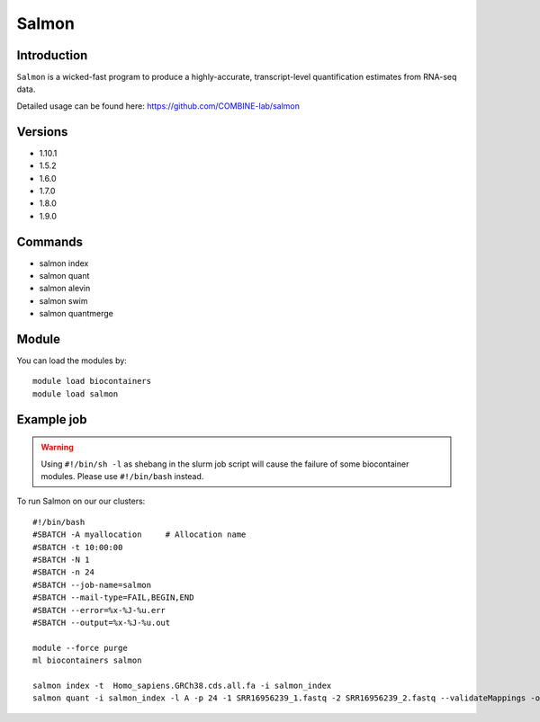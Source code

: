 .. _backbone-label:  

Salmon
============================== 

Introduction
~~~~~~~
``Salmon`` is a wicked-fast program to produce a highly-accurate, transcript-level quantification estimates from RNA-seq data. 

Detailed usage can be found here: https://github.com/COMBINE-lab/salmon


Versions
~~~~~~~~
- 1.10.1
- 1.5.2
- 1.6.0
- 1.7.0
- 1.8.0
- 1.9.0

Commands
~~~~~~
- salmon index 
- salmon quant
- salmon alevin
- salmon swim
- salmon quantmerge

Module
~~~~~~~
You can load the modules by::

    module load biocontainers
    module load salmon

Example job
~~~~~~
.. warning::
    Using ``#!/bin/sh -l`` as shebang in the slurm job script will cause the failure of some biocontainer modules. Please use ``#!/bin/bash`` instead.

To run Salmon on our our clusters::

    #!/bin/bash
    #SBATCH -A myallocation     # Allocation name 
    #SBATCH -t 10:00:00
    #SBATCH -N 1
    #SBATCH -n 24
    #SBATCH --job-name=salmon
    #SBATCH --mail-type=FAIL,BEGIN,END
    #SBATCH --error=%x-%J-%u.err
    #SBATCH --output=%x-%J-%u.out

    module --force purge
    ml biocontainers salmon
    
    salmon index -t  Homo_sapiens.GRCh38.cds.all.fa -i salmon_index
    salmon quant -i salmon_index -l A -p 24 -1 SRR16956239_1.fastq -2 SRR16956239_2.fastq --validateMappings -o transcripts_quan
